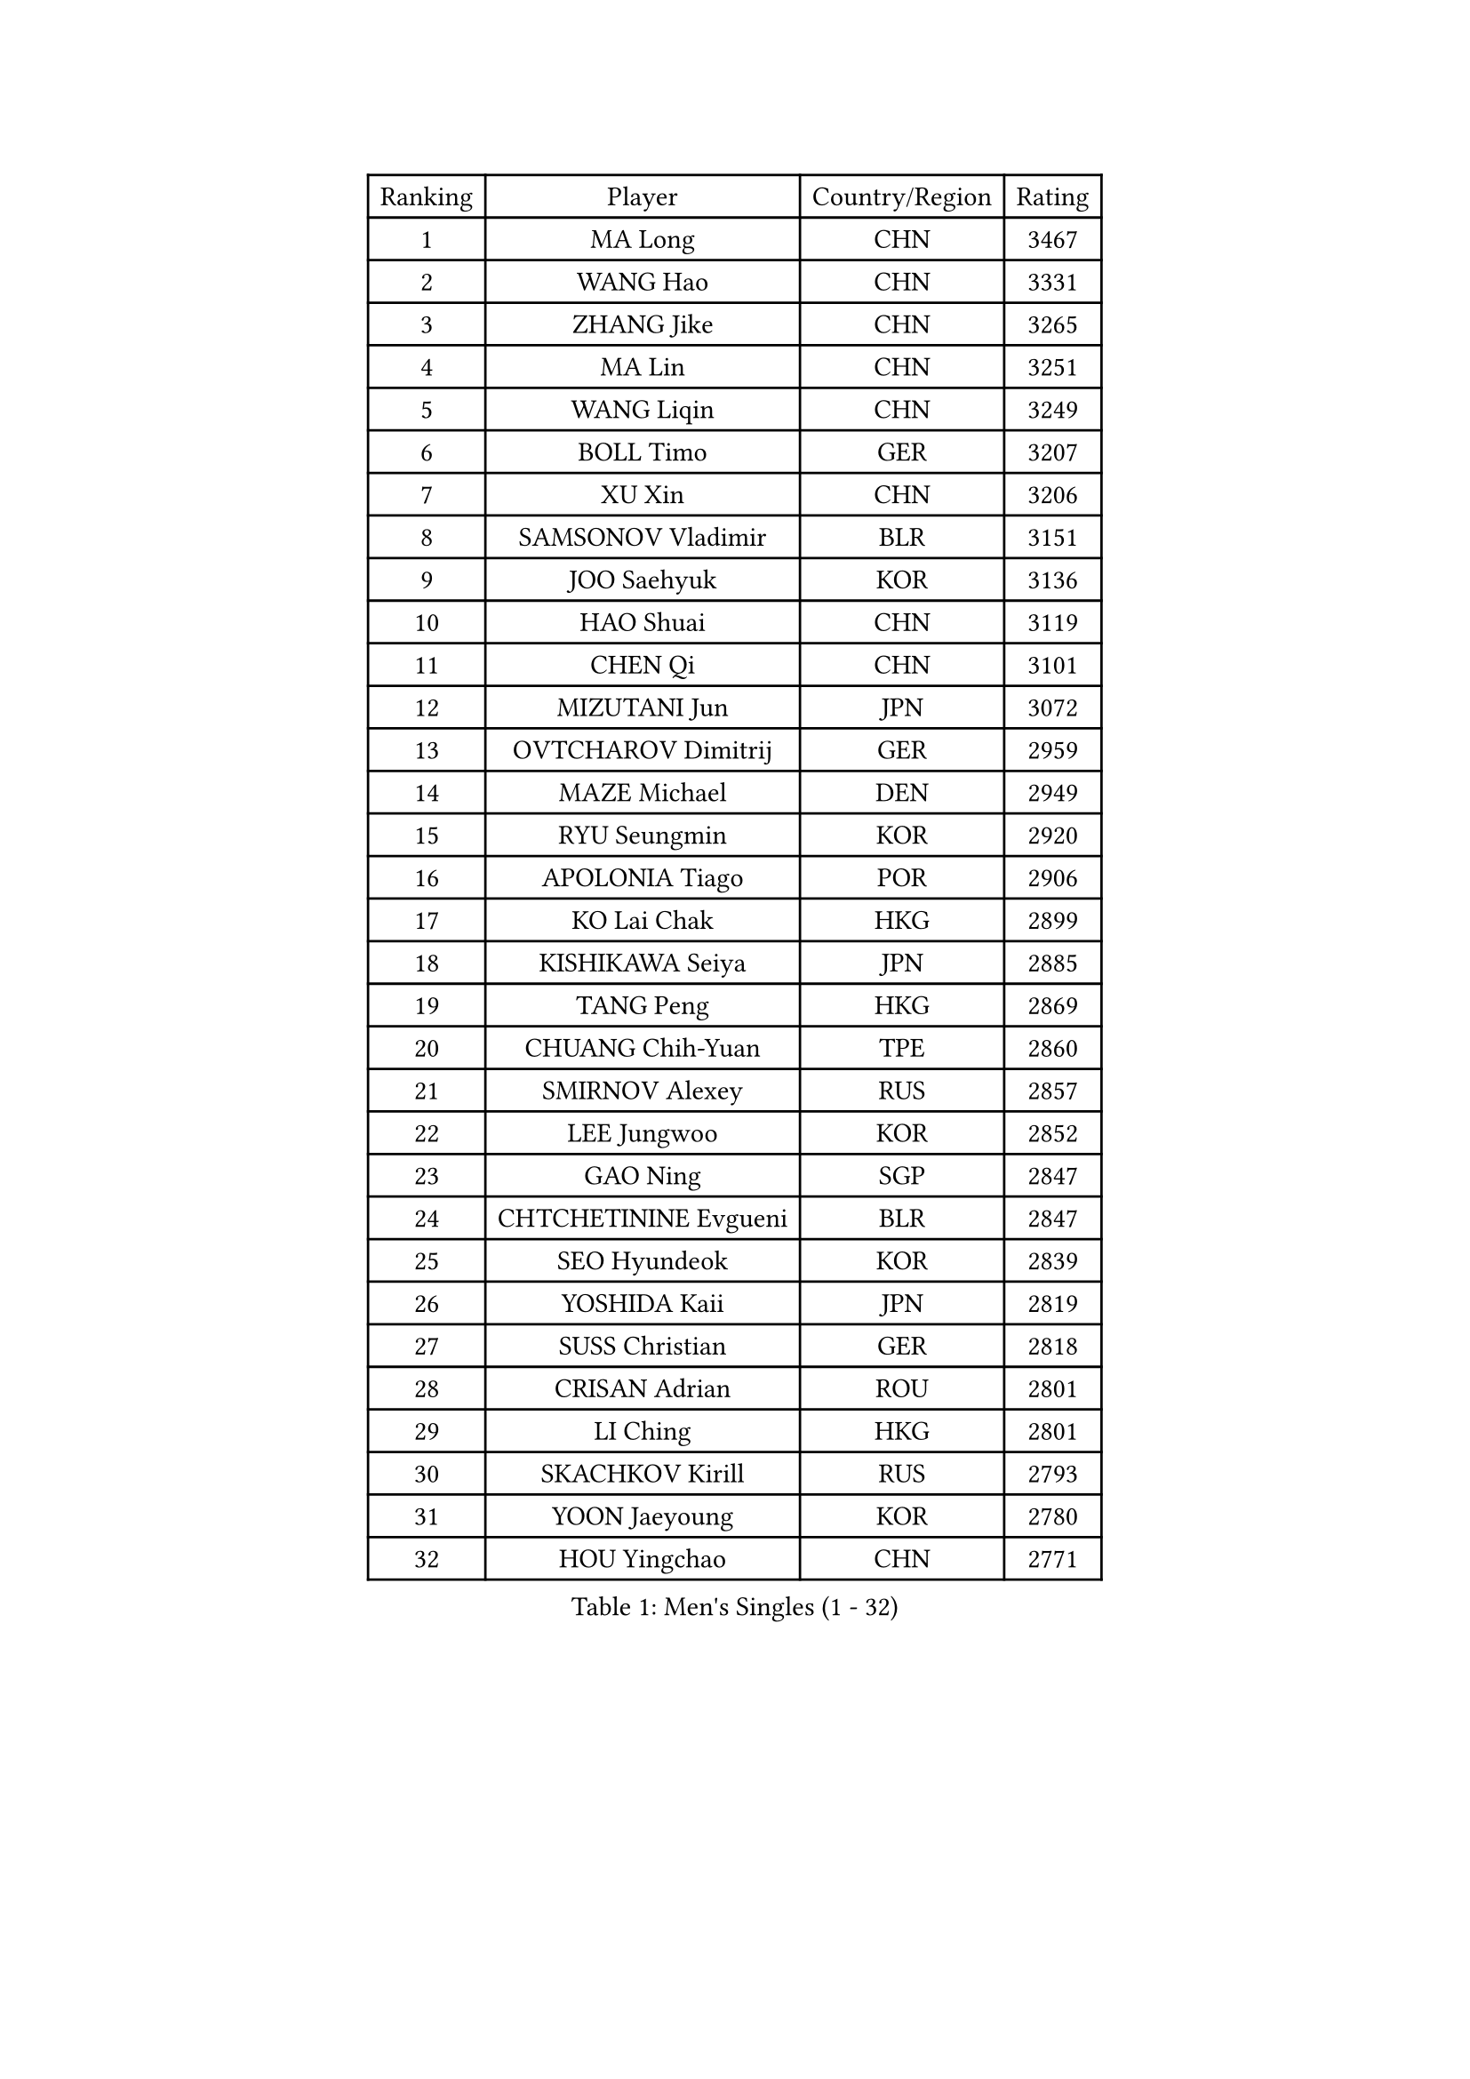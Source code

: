 
#set text(font: ("Courier New", "NSimSun"))
#figure(
  caption: "Men's Singles (1 - 32)",
    table(
      columns: 4,
      [Ranking], [Player], [Country/Region], [Rating],
      [1], [MA Long], [CHN], [3467],
      [2], [WANG Hao], [CHN], [3331],
      [3], [ZHANG Jike], [CHN], [3265],
      [4], [MA Lin], [CHN], [3251],
      [5], [WANG Liqin], [CHN], [3249],
      [6], [BOLL Timo], [GER], [3207],
      [7], [XU Xin], [CHN], [3206],
      [8], [SAMSONOV Vladimir], [BLR], [3151],
      [9], [JOO Saehyuk], [KOR], [3136],
      [10], [HAO Shuai], [CHN], [3119],
      [11], [CHEN Qi], [CHN], [3101],
      [12], [MIZUTANI Jun], [JPN], [3072],
      [13], [OVTCHAROV Dimitrij], [GER], [2959],
      [14], [MAZE Michael], [DEN], [2949],
      [15], [RYU Seungmin], [KOR], [2920],
      [16], [APOLONIA Tiago], [POR], [2906],
      [17], [KO Lai Chak], [HKG], [2899],
      [18], [KISHIKAWA Seiya], [JPN], [2885],
      [19], [TANG Peng], [HKG], [2869],
      [20], [CHUANG Chih-Yuan], [TPE], [2860],
      [21], [SMIRNOV Alexey], [RUS], [2857],
      [22], [LEE Jungwoo], [KOR], [2852],
      [23], [GAO Ning], [SGP], [2847],
      [24], [CHTCHETININE Evgueni], [BLR], [2847],
      [25], [SEO Hyundeok], [KOR], [2839],
      [26], [YOSHIDA Kaii], [JPN], [2819],
      [27], [SUSS Christian], [GER], [2818],
      [28], [CRISAN Adrian], [ROU], [2801],
      [29], [LI Ching], [HKG], [2801],
      [30], [SKACHKOV Kirill], [RUS], [2793],
      [31], [YOON Jaeyoung], [KOR], [2780],
      [32], [HOU Yingchao], [CHN], [2771],
    )
  )#pagebreak()

#set text(font: ("Courier New", "NSimSun"))
#figure(
  caption: "Men's Singles (33 - 64)",
    table(
      columns: 4,
      [Ranking], [Player], [Country/Region], [Rating],
      [33], [TOKIC Bojan], [SLO], [2771],
      [34], [GARDOS Robert], [AUT], [2767],
      [35], [GIONIS Panagiotis], [GRE], [2759],
      [36], [OH Sangeun], [KOR], [2752],
      [37], [UEDA Jin], [JPN], [2742],
      [38], [KREANGA Kalinikos], [GRE], [2740],
      [39], [CHEN Weixing], [AUT], [2721],
      [40], [KIM Junghoon], [KOR], [2719],
      [41], [PRIMORAC Zoran], [CRO], [2696],
      [42], [SIMONCIK Josef], [CZE], [2689],
      [43], [PERSSON Jorgen], [SWE], [2689],
      [44], [LI Ping], [QAT], [2680],
      [45], [LEE Sang Su], [KOR], [2674],
      [46], [PROKOPCOV Dmitrij], [CZE], [2670],
      [47], [#text(gray, "QIU Yike")], [CHN], [2652],
      [48], [LEE Jungsam], [KOR], [2643],
      [49], [KAN Yo], [JPN], [2634],
      [50], [STEGER Bastian], [GER], [2633],
      [51], [KOSIBA Daniel], [HUN], [2622],
      [52], [KIM Minseok], [KOR], [2620],
      [53], [MACHADO Carlos], [ESP], [2619],
      [54], [FREITAS Marcos], [POR], [2613],
      [55], [KORBEL Petr], [CZE], [2605],
      [56], [MATSUDAIRA Kenta], [JPN], [2604],
      [57], [FEJER-KONNERTH Zoltan], [GER], [2598],
      [58], [PETO Zsolt], [SRB], [2596],
      [59], [LIN Ju], [DOM], [2594],
      [60], [CHO Eonrae], [KOR], [2593],
      [61], [VLASOV Grigory], [RUS], [2593],
      [62], [JEOUNG Youngsik], [KOR], [2586],
      [63], [KIM Hyok Bong], [PRK], [2584],
      [64], [RUBTSOV Igor], [RUS], [2582],
    )
  )#pagebreak()

#set text(font: ("Courier New", "NSimSun"))
#figure(
  caption: "Men's Singles (65 - 96)",
    table(
      columns: 4,
      [Ranking], [Player], [Country/Region], [Rating],
      [65], [MATTENET Adrien], [FRA], [2573],
      [66], [WANG Zengyi], [POL], [2570],
      [67], [CHEUNG Yuk], [HKG], [2569],
      [68], [ACHANTA Sharath Kamal], [IND], [2567],
      [69], [BAUM Patrick], [GER], [2566],
      [70], [SALIFOU Abdel-Kader], [FRA], [2563],
      [71], [LIU Song], [ARG], [2557],
      [72], [GERELL Par], [SWE], [2556],
      [73], [TAN Ruiwu], [CRO], [2549],
      [74], [SCHLAGER Werner], [AUT], [2542],
      [75], [SAIVE Jean-Michel], [BEL], [2536],
      [76], [OBESLO Michal], [CZE], [2528],
      [77], [SVENSSON Robert], [SWE], [2519],
      [78], [LUNDQVIST Jens], [SWE], [2518],
      [79], [KEINATH Thomas], [SVK], [2510],
      [80], [LEGOUT Christophe], [FRA], [2504],
      [81], [OYA Hidetoshi], [JPN], [2501],
      [82], [JIANG Tianyi], [HKG], [2499],
      [83], [HAN Jimin], [KOR], [2498],
      [84], [KUZMIN Fedor], [RUS], [2496],
      [85], [BLASZCZYK Lucjan], [POL], [2496],
      [86], [KARAKASEVIC Aleksandar], [SRB], [2493],
      [87], [GACINA Andrej], [CRO], [2493],
      [88], [MATSUDAIRA Kenji], [JPN], [2486],
      [89], [JAKAB Janos], [HUN], [2483],
      [90], [LEE Jinkwon], [KOR], [2481],
      [91], [PISTEJ Lubomir], [SVK], [2480],
      [92], [RI Chol Guk], [PRK], [2478],
      [93], [HE Zhiwen], [ESP], [2475],
      [94], [FILUS Ruwen], [GER], [2474],
      [95], [HENZELL William], [AUS], [2473],
      [96], [ILLAS Erik], [SVK], [2464],
    )
  )#pagebreak()

#set text(font: ("Courier New", "NSimSun"))
#figure(
  caption: "Men's Singles (97 - 128)",
    table(
      columns: 4,
      [Ranking], [Player], [Country/Region], [Rating],
      [97], [MONRAD Martin], [DEN], [2463],
      [98], [VRABLIK Jiri], [CZE], [2461],
      [99], [MA Liang], [SGP], [2460],
      [100], [KASAHARA Hiromitsu], [JPN], [2458],
      [101], [TSUBOI Gustavo], [BRA], [2457],
      [102], [YANG Zi], [SGP], [2455],
      [103], [LEUNG Chu Yan], [HKG], [2452],
      [104], [PLATONOV Pavel], [BLR], [2450],
      [105], [BARDON Michal], [SVK], [2444],
      [106], [TAKAKIWA Taku], [JPN], [2443],
      [107], [ELOI Damien], [FRA], [2443],
      [108], [MONTEIRO Thiago], [BRA], [2438],
      [109], [JEVTOVIC Marko], [SRB], [2435],
      [110], [JANG Song Man], [PRK], [2434],
      [111], [SHIONO Masato], [JPN], [2432],
      [112], [KOSOWSKI Jakub], [POL], [2428],
      [113], [WOSIK Torben], [GER], [2428],
      [114], [LASHIN El-Sayed], [EGY], [2422],
      [115], [CHIANG Peng-Lung], [TPE], [2417],
      [116], [LIVENTSOV Alexey], [RUS], [2415],
      [117], [NIWA Koki], [JPN], [2412],
      [118], [BURGIS Matiss], [LAT], [2411],
      [119], [SHIBAEV Alexander], [RUS], [2409],
      [120], [LIM Jaehyun], [KOR], [2405],
      [121], [SEREDA Peter], [SVK], [2397],
      [122], [#text(gray, "LEI Zhenhua")], [CHN], [2397],
      [123], [MADRID Marcos], [MEX], [2395],
      [124], [HUANG Sheng-Sheng], [TPE], [2394],
      [125], [CHIANG Hung-Chieh], [TPE], [2394],
      [126], [TORIOLA Segun], [NGR], [2394],
      [127], [SHIMOYAMA Takanori], [JPN], [2393],
      [128], [SHMYREV Maxim], [RUS], [2390],
    )
  )